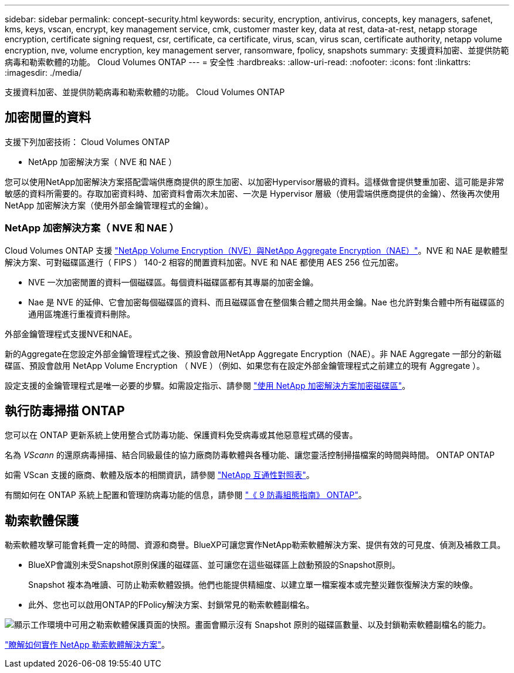 ---
sidebar: sidebar 
permalink: concept-security.html 
keywords: security, encryption, antivirus, concepts, key managers, safenet, kms, keys, vscan, encrypt, key management service, cmk, customer master key, data at rest, data-at-rest, netapp storage encryption, certificate signing request, csr, certificate, ca certificate, virus, scan, virus scan, certificate authority, netapp volume encryption, nve, volume encryption, key management server, ransomware, fpolicy, snapshots 
summary: 支援資料加密、並提供防範病毒和勒索軟體的功能。 Cloud Volumes ONTAP 
---
= 安全性
:hardbreaks:
:allow-uri-read: 
:nofooter: 
:icons: font
:linkattrs: 
:imagesdir: ./media/


[role="lead"]
支援資料加密、並提供防範病毒和勒索軟體的功能。 Cloud Volumes ONTAP



== 加密閒置的資料

支援下列加密技術： Cloud Volumes ONTAP

* NetApp 加密解決方案（ NVE 和 NAE ）


ifdef::aws[]

* AWS 金鑰管理服務


endif::aws[]

ifdef::azure[]

* Azure 儲存服務加密


endif::azure[]

ifdef::gcp[]

* Google Cloud Platform 預設加密


endif::gcp[]

您可以使用NetApp加密解決方案搭配雲端供應商提供的原生加密、以加密Hypervisor層級的資料。這樣做會提供雙重加密、這可能是非常敏感的資料所需要的。存取加密資料時、加密資料會兩次未加密、一次是 Hypervisor 層級（使用雲端供應商提供的金鑰）、然後再次使用 NetApp 加密解決方案（使用外部金鑰管理程式的金鑰）。



=== NetApp 加密解決方案（ NVE 和 NAE ）

Cloud Volumes ONTAP 支援 https://www.netapp.com/pdf.html?item=/media/17070-ds-3899.pdf["NetApp Volume Encryption（NVE）與NetApp Aggregate Encryption（NAE）"^]。NVE 和 NAE 是軟體型解決方案、可對磁碟區進行（ FIPS ） 140-2 相容的閒置資料加密。NVE 和 NAE 都使用 AES 256 位元加密。

* NVE 一次加密閒置的資料一個磁碟區。每個資料磁碟區都有其專屬的加密金鑰。
* Nae 是 NVE 的延伸、它會加密每個磁碟區的資料、而且磁碟區會在整個集合體之間共用金鑰。Nae 也允許對集合體中所有磁碟區的通用區塊進行重複資料刪除。


外部金鑰管理程式支援NVE和NAE。

ifdef::azure[]

endif::azure[]

ifdef::gcp[]

endif::gcp[]

新的Aggregate在您設定外部金鑰管理程式之後、預設會啟用NetApp Aggregate Encryption（NAE）。非 NAE Aggregate 一部分的新磁碟區、預設會啟用 NetApp Volume Encryption （ NVE ）（例如、如果您有在設定外部金鑰管理程式之前建立的現有 Aggregate ）。

設定支援的金鑰管理程式是唯一必要的步驟。如需設定指示、請參閱 link:task-encrypting-volumes.html["使用 NetApp 加密解決方案加密磁碟區"]。

ifdef::aws[]



=== AWS 金鑰管理服務

當您在 Cloud Volumes ONTAP AWS 中啟動一個支援功能系統時、可以使用啟用資料加密 http://docs.aws.amazon.com/kms/latest/developerguide/overview.html["AWS 金鑰管理服務（ KMS ）"^]。BlueXP會使用客戶主金鑰（CMK）要求資料金鑰。


TIP: 建立 Cloud Volumes ONTAP 一套系統後、您無法變更 AWS 資料加密方法。

如果您要使用此加密選項、則必須確保 AWS KMS 設定適當。如需相關資訊、請 link:task-setting-up-kms.html["設定 AWS KMS"]參閱。

endif::aws[]

ifdef::azure[]



=== Azure 儲存服務加密

資料會在 Azure 的 Cloud Volumes ONTAP 上使用 Microsoft 託管金鑰自動加密 https://learn.microsoft.com/en-us/azure/security/fundamentals/encryption-overview["Azure 儲存服務加密"^]。

您可以視需要使用自己的加密金鑰。 link:task-set-up-azure-encryption.html["瞭解如何在Cloud Volumes ONTAP Azure中設定使用客戶管理的金鑰"]。

endif::azure[]

ifdef::gcp[]



=== Google Cloud Platform 預設加密

https://cloud.google.com/security/encryption-at-rest/["Google Cloud Platform 閒置資料加密"^] 預設為 Cloud Volumes ONTAP 啟用以供使用。無需設定。

雖然Google Cloud Storage會在資料寫入磁碟之前先加密資料、但您可以使用BlueXP API來建立Cloud Volumes ONTAP 使用_客戶管理的加密金鑰_的支援系統。這些是您使用 Cloud Key Management Service 在 GCP 中產生及管理的金鑰。 link:task-setting-up-gcp-encryption.html["深入瞭解"]。

endif::gcp[]



== 執行防毒掃描 ONTAP

您可以在 ONTAP 更新系統上使用整合式防毒功能、保護資料免受病毒或其他惡意程式碼的侵害。

名為 _VScann_ 的還原病毒掃描、結合同級最佳的協力廠商防毒軟體與各種功能、讓您靈活控制掃描檔案的時間與時間。 ONTAP ONTAP

如需 VScan 支援的廠商、軟體及版本的相關資訊，請參閱 http://mysupport.netapp.com/matrix["NetApp 互通性對照表"^]。

有關如何在 ONTAP 系統上配置和管理防病毒功能的信息，請參閱 http://docs.netapp.com/ontap-9/topic/com.netapp.doc.dot-cm-acg/home.html["《 9 防毒組態指南》 ONTAP"^]。



== 勒索軟體保護

勒索軟體攻擊可能會耗費一定的時間、資源和商譽。BlueXP可讓您實作NetApp勒索軟體解決方案、提供有效的可見度、偵測及補救工具。

* BlueXP會識別未受Snapshot原則保護的磁碟區、並可讓您在這些磁碟區上啟動預設的Snapshot原則。
+
Snapshot 複本為唯讀、可防止勒索軟體毀損。他們也能提供精細度、以建立單一檔案複本或完整災難恢復解決方案的映像。

* 此外、您也可以啟用ONTAP的FPolicy解決方案、封鎖常見的勒索軟體副檔名。


image:screenshot_ransomware_protection.gif["顯示工作環境中可用之勒索軟體保護頁面的快照。畫面會顯示沒有 Snapshot 原則的磁碟區數量、以及封鎖勒索軟體副檔名的能力。"]

link:task-protecting-ransomware.html["瞭解如何實作 NetApp 勒索軟體解決方案"]。

